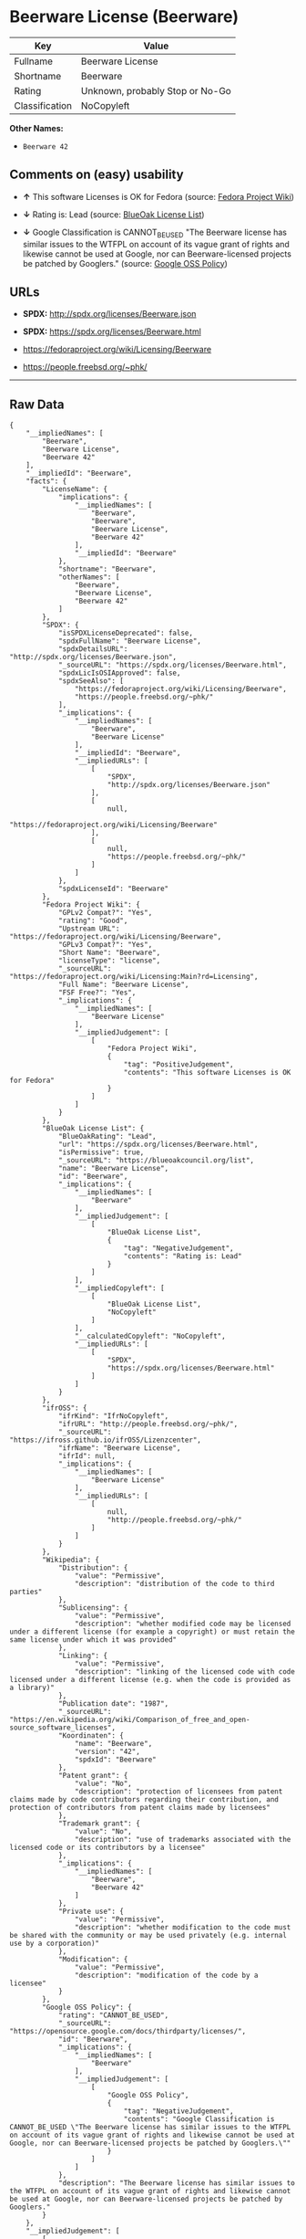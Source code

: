 * Beerware License (Beerware)

| Key              | Value                             |
|------------------+-----------------------------------|
| Fullname         | Beerware License                  |
| Shortname        | Beerware                          |
| Rating           | Unknown, probably Stop or No-Go   |
| Classification   | NoCopyleft                        |

*Other Names:*

- =Beerware 42=

** Comments on (easy) usability

- *↑* This software Licenses is OK for Fedora (source:
  [[https://fedoraproject.org/wiki/Licensing:Main?rd=Licensing][Fedora
  Project Wiki]])

- *↓* Rating is: Lead (source:
  [[https://blueoakcouncil.org/list][BlueOak License List]])

- *↓* Google Classification is CANNOT_BE_USED "The Beerware license has
  similar issues to the WTFPL on account of its vague grant of rights
  and likewise cannot be used at Google, nor can Beerware-licensed
  projects be patched by Googlers." (source:
  [[https://opensource.google.com/docs/thirdparty/licenses/][Google OSS
  Policy]])

** URLs

- *SPDX:* http://spdx.org/licenses/Beerware.json

- *SPDX:* https://spdx.org/licenses/Beerware.html

- https://fedoraproject.org/wiki/Licensing/Beerware

- https://people.freebsd.org/~phk/

--------------

** Raw Data

#+BEGIN_EXAMPLE
    {
        "__impliedNames": [
            "Beerware",
            "Beerware License",
            "Beerware 42"
        ],
        "__impliedId": "Beerware",
        "facts": {
            "LicenseName": {
                "implications": {
                    "__impliedNames": [
                        "Beerware",
                        "Beerware",
                        "Beerware License",
                        "Beerware 42"
                    ],
                    "__impliedId": "Beerware"
                },
                "shortname": "Beerware",
                "otherNames": [
                    "Beerware",
                    "Beerware License",
                    "Beerware 42"
                ]
            },
            "SPDX": {
                "isSPDXLicenseDeprecated": false,
                "spdxFullName": "Beerware License",
                "spdxDetailsURL": "http://spdx.org/licenses/Beerware.json",
                "_sourceURL": "https://spdx.org/licenses/Beerware.html",
                "spdxLicIsOSIApproved": false,
                "spdxSeeAlso": [
                    "https://fedoraproject.org/wiki/Licensing/Beerware",
                    "https://people.freebsd.org/~phk/"
                ],
                "_implications": {
                    "__impliedNames": [
                        "Beerware",
                        "Beerware License"
                    ],
                    "__impliedId": "Beerware",
                    "__impliedURLs": [
                        [
                            "SPDX",
                            "http://spdx.org/licenses/Beerware.json"
                        ],
                        [
                            null,
                            "https://fedoraproject.org/wiki/Licensing/Beerware"
                        ],
                        [
                            null,
                            "https://people.freebsd.org/~phk/"
                        ]
                    ]
                },
                "spdxLicenseId": "Beerware"
            },
            "Fedora Project Wiki": {
                "GPLv2 Compat?": "Yes",
                "rating": "Good",
                "Upstream URL": "https://fedoraproject.org/wiki/Licensing/Beerware",
                "GPLv3 Compat?": "Yes",
                "Short Name": "Beerware",
                "licenseType": "license",
                "_sourceURL": "https://fedoraproject.org/wiki/Licensing:Main?rd=Licensing",
                "Full Name": "Beerware License",
                "FSF Free?": "Yes",
                "_implications": {
                    "__impliedNames": [
                        "Beerware License"
                    ],
                    "__impliedJudgement": [
                        [
                            "Fedora Project Wiki",
                            {
                                "tag": "PositiveJudgement",
                                "contents": "This software Licenses is OK for Fedora"
                            }
                        ]
                    ]
                }
            },
            "BlueOak License List": {
                "BlueOakRating": "Lead",
                "url": "https://spdx.org/licenses/Beerware.html",
                "isPermissive": true,
                "_sourceURL": "https://blueoakcouncil.org/list",
                "name": "Beerware License",
                "id": "Beerware",
                "_implications": {
                    "__impliedNames": [
                        "Beerware"
                    ],
                    "__impliedJudgement": [
                        [
                            "BlueOak License List",
                            {
                                "tag": "NegativeJudgement",
                                "contents": "Rating is: Lead"
                            }
                        ]
                    ],
                    "__impliedCopyleft": [
                        [
                            "BlueOak License List",
                            "NoCopyleft"
                        ]
                    ],
                    "__calculatedCopyleft": "NoCopyleft",
                    "__impliedURLs": [
                        [
                            "SPDX",
                            "https://spdx.org/licenses/Beerware.html"
                        ]
                    ]
                }
            },
            "ifrOSS": {
                "ifrKind": "IfrNoCopyleft",
                "ifrURL": "http://people.freebsd.org/~phk/",
                "_sourceURL": "https://ifross.github.io/ifrOSS/Lizenzcenter",
                "ifrName": "Beerware License",
                "ifrId": null,
                "_implications": {
                    "__impliedNames": [
                        "Beerware License"
                    ],
                    "__impliedURLs": [
                        [
                            null,
                            "http://people.freebsd.org/~phk/"
                        ]
                    ]
                }
            },
            "Wikipedia": {
                "Distribution": {
                    "value": "Permissive",
                    "description": "distribution of the code to third parties"
                },
                "Sublicensing": {
                    "value": "Permissive",
                    "description": "whether modified code may be licensed under a different license (for example a copyright) or must retain the same license under which it was provided"
                },
                "Linking": {
                    "value": "Permissive",
                    "description": "linking of the licensed code with code licensed under a different license (e.g. when the code is provided as a library)"
                },
                "Publication date": "1987",
                "_sourceURL": "https://en.wikipedia.org/wiki/Comparison_of_free_and_open-source_software_licenses",
                "Koordinaten": {
                    "name": "Beerware",
                    "version": "42",
                    "spdxId": "Beerware"
                },
                "Patent grant": {
                    "value": "No",
                    "description": "protection of licensees from patent claims made by code contributors regarding their contribution, and protection of contributors from patent claims made by licensees"
                },
                "Trademark grant": {
                    "value": "No",
                    "description": "use of trademarks associated with the licensed code or its contributors by a licensee"
                },
                "_implications": {
                    "__impliedNames": [
                        "Beerware",
                        "Beerware 42"
                    ]
                },
                "Private use": {
                    "value": "Permissive",
                    "description": "whether modification to the code must be shared with the community or may be used privately (e.g. internal use by a corporation)"
                },
                "Modification": {
                    "value": "Permissive",
                    "description": "modification of the code by a licensee"
                }
            },
            "Google OSS Policy": {
                "rating": "CANNOT_BE_USED",
                "_sourceURL": "https://opensource.google.com/docs/thirdparty/licenses/",
                "id": "Beerware",
                "_implications": {
                    "__impliedNames": [
                        "Beerware"
                    ],
                    "__impliedJudgement": [
                        [
                            "Google OSS Policy",
                            {
                                "tag": "NegativeJudgement",
                                "contents": "Google Classification is CANNOT_BE_USED \"The Beerware license has similar issues to the WTFPL on account of its vague grant of rights and likewise cannot be used at Google, nor can Beerware-licensed projects be patched by Googlers.\""
                            }
                        ]
                    ]
                },
                "description": "The Beerware license has similar issues to the WTFPL on account of its vague grant of rights and likewise cannot be used at Google, nor can Beerware-licensed projects be patched by Googlers."
            }
        },
        "__impliedJudgement": [
            [
                "BlueOak License List",
                {
                    "tag": "NegativeJudgement",
                    "contents": "Rating is: Lead"
                }
            ],
            [
                "Fedora Project Wiki",
                {
                    "tag": "PositiveJudgement",
                    "contents": "This software Licenses is OK for Fedora"
                }
            ],
            [
                "Google OSS Policy",
                {
                    "tag": "NegativeJudgement",
                    "contents": "Google Classification is CANNOT_BE_USED \"The Beerware license has similar issues to the WTFPL on account of its vague grant of rights and likewise cannot be used at Google, nor can Beerware-licensed projects be patched by Googlers.\""
                }
            ]
        ],
        "__impliedCopyleft": [
            [
                "BlueOak License List",
                "NoCopyleft"
            ]
        ],
        "__calculatedCopyleft": "NoCopyleft",
        "__impliedURLs": [
            [
                "SPDX",
                "http://spdx.org/licenses/Beerware.json"
            ],
            [
                null,
                "https://fedoraproject.org/wiki/Licensing/Beerware"
            ],
            [
                null,
                "https://people.freebsd.org/~phk/"
            ],
            [
                "SPDX",
                "https://spdx.org/licenses/Beerware.html"
            ],
            [
                null,
                "http://people.freebsd.org/~phk/"
            ]
        ]
    }
#+END_EXAMPLE